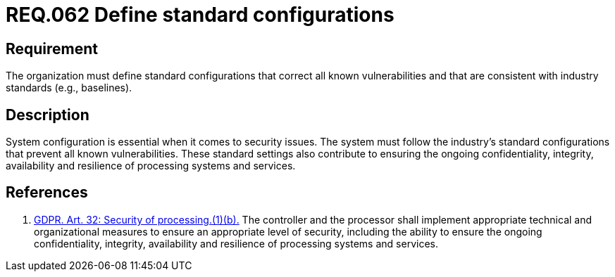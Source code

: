 :slug: rules/062/
:category: architecture
:description: This document details the security guidelines and requirements related to the management of the documentation that supports all the systems of an organization. In this case, it is recommended that at least one chapter be devoted to system security issues.
:keywords: Configuration, Vulnerability, Standard, Industry, GDPR, Security
:rules: yes

= REQ.062 Define standard configurations

== Requirement

The organization must define standard configurations
that correct all known vulnerabilities
and that are consistent with industry standards (e.g., baselines).

== Description

System configuration is essential when it comes to security issues.
The system must follow the industry's standard configurations that prevent
all known vulnerabilities.
These standard settings also contribute to ensuring the ongoing confidentiality,
integrity, availability and resilience of processing systems and services.

== References

. [[r1]] link:https://gdpr-info.eu/art-32-gdpr/[GDPR. Art. 32: Security of processing.(1)(b).]
The controller and the processor shall implement appropriate technical and
organizational measures to ensure an appropriate level of security,
including the ability to ensure the ongoing confidentiality, integrity,
availability and resilience of processing systems and services.
